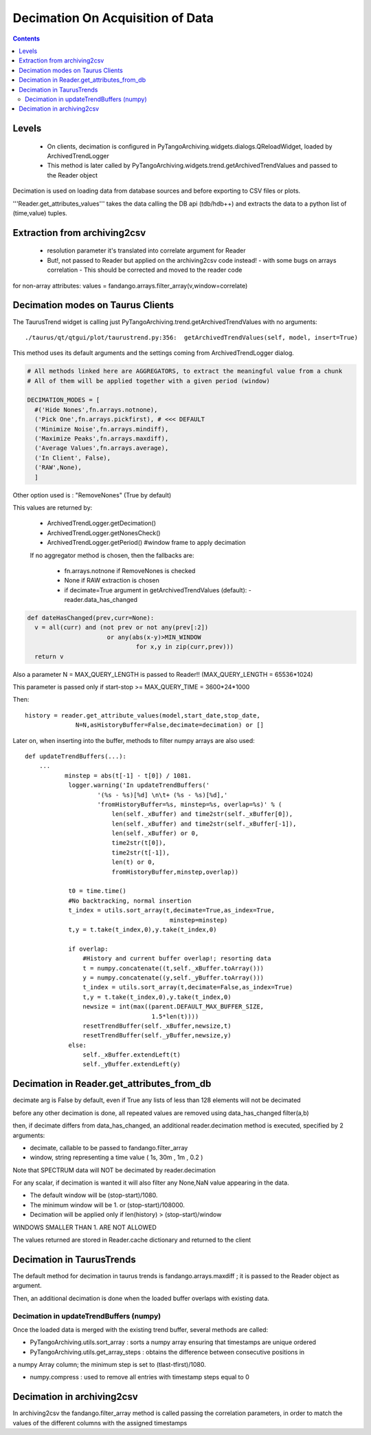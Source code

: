 ---------------------------------
Decimation On Acquisition of Data
---------------------------------

.. contents::


Levels 
------

 - On clients, decimation is configured in PyTangoArchiving.widgets.dialogs.QReloadWidget, loaded by ArchivedTrendLogger

 - This method is later called by PyTangoArchiving.widgets.trend.getArchivedTrendValues and passed to the Reader object
 
Decimation is used on loading data from database sources and before exporting to CSV files or plots.

'''Reader.get_attributes_values''' takes the data calling the DB api (tdb/hdb++) and extracts the 
data to a python list of (time,value) tuples.

Extraction from archiving2csv
-----------------------------

 - resolution parameter it's translated into correlate argument for Reader
 - But!, not passed to Reader but applied on the archiving2csv code instead!
   - with some bugs on arrays correlation
   - This should be corrected and moved to the reader code
   
for non-array attributes: values = fandango.arrays.filter_array(v,window=correlate)

Decimation modes on Taurus Clients
----------------------------------

The TaurusTrend widget is calling just PyTangoArchiving.trend.getArchivedTrendValues with no arguments::

    ./taurus/qt/qtgui/plot/taurustrend.py:356:  getArchivedTrendValues(self, model, insert=True)
    
This method uses its default arguments and the settings coming from ArchivedTrendLogger dialog.

.. code::

  # All methods linked here are AGGREGATORS, to extract the meaningful value from a chunk
  # All of them will be applied together with a given period (window)

  DECIMATION_MODES = [
    #('Hide Nones',fn.arrays.notnone),
    ('Pick One',fn.arrays.pickfirst), # <<< DEFAULT
    ('Minimize Noise',fn.arrays.mindiff),
    ('Maximize Peaks',fn.arrays.maxdiff),
    ('Average Values',fn.arrays.average),
    ('In Client', False),
    ('RAW',None),        
    ]
    
Other option used is : "RemoveNones" (True by default)

This values are returned by:

 - ArchivedTrendLogger.getDecimation()
 - ArchivedTrendLogger.getNonesCheck()
 - ArchivedTrendLogger.getPeriod() #window frame to apply decimation
 
 If no aggregator method is chosen, then the fallbacks are:
 
  - fn.arrays.notnone if RemoveNones is checked
  - None if RAW extraction is chosen
  - if decimate=True argument in getArchivedTrendValues (default):
    - reader.data_has_changed
    
.. code::

  def dateHasChanged(prev,curr=None):
    v = all(curr) and (not prev or not any(prev[:2]) 
                        or any(abs(x-y)>MIN_WINDOW 
                                for x,y in zip(curr,prev)))
    return v
    
Also a parameter N = MAX_QUERY_LENGTH is passed to Reader!! (MAX_QUERY_LENGTH = 65536*1024)

This parameter is passed only if start-stop >= MAX_QUERY_TIME = 3600*24*1000

Then::

  history = reader.get_attribute_values(model,start_date,stop_date,
                N=N,asHistoryBuffer=False,decimate=decimation) or []
                
Later on, when inserting into the buffer, methods to filter numpy arrays are also used::

    def updateTrendBuffers(...):
        ...
               minstep = abs(t[-1] - t[0]) / 1081.
                logger.warning('In updateTrendBuffers('
                        '(%s - %s)[%d] \n\t+ (%s - %s)[%d],'
                        'fromHistoryBuffer=%s, minstep=%s, overlap=%s)' % (
                            len(self._xBuffer) and time2str(self._xBuffer[0]),
                            len(self._xBuffer) and time2str(self._xBuffer[-1]),
                            len(self._xBuffer) or 0,
                            time2str(t[0]),
                            time2str(t[-1]),
                            len(t) or 0,
                            fromHistoryBuffer,minstep,overlap))
                
                t0 = time.time()
                #No backtracking, normal insertion
                t_index = utils.sort_array(t,decimate=True,as_index=True,
                                            minstep=minstep)
                t,y = t.take(t_index,0),y.take(t_index,0)                                

                if overlap: 
                    #History and current buffer overlap!; resorting data
                    t = numpy.concatenate((t,self._xBuffer.toArray()))
                    y = numpy.concatenate((y,self._yBuffer.toArray()))
                    t_index = utils.sort_array(t,decimate=False,as_index=True)
                    t,y = t.take(t_index,0),y.take(t_index,0)
                    newsize = int(max((parent.DEFAULT_MAX_BUFFER_SIZE,
                                       1.5*len(t))))
                    resetTrendBuffer(self._xBuffer,newsize,t)
                    resetTrendBuffer(self._yBuffer,newsize,y)
                else: 
                    self._xBuffer.extendLeft(t)
                    self._yBuffer.extendLeft(y)
                    
            
    

Decimation in Reader.get_attributes_from_db
-------------------------------------------

decimate arg is False by default, even if True any lists of less than 128 elements will not be decimated

before any other decimation is done, all repeated values are removed using data_has_changed filter(a,b)

then, if decimate differs from data_has_changed, an additional reader.decimation method is executed,
specified by 2 arguments:

- decimate, callable to be passed to fandango.filter_array
- window, string representing a time value ( 1s, 30m , 1m , 0.2 )

Note that SPECTRUM data will NOT be decimated by reader.decimation

For any scalar, if decimation is wanted it will also filter any None,NaN value appearing in the data.

- The default window will be (stop-start)/1080.
- The minimum window will be 1. or (stop-start)/108000.
- Decimation will be applied only if len(history) > (stop-start)/window

WINDOWS SMALLER THAN 1. ARE NOT ALLOWED

The values returned are stored in Reader.cache dictionary and returned to the client

Decimation in TaurusTrends
--------------------------

The default method for decimation in taurus trends is fandango.arrays.maxdiff ; it is passed to 
the Reader object as argument.

Then, an additional decimation is done when the loaded buffer overlaps with existing data.

Decimation in updateTrendBuffers (numpy)
........................................

Once the loaded data is merged with the existing trend buffer, several methods are called:

- PyTangoArchiving.utils.sort_array : sorts a numpy array ensuring that timestamps are unique ordered

- PyTangoArchiving.utils.get_array_steps : obtains the difference between consecutive positions in 
a numpy Array column; the minimum step is set to (tlast-tfirst)/1080.

- numpy.compress : used to remove all entries with timestamp steps equal to 0


Decimation in archiving2csv
---------------------------

In archiving2csv the fandango.filter_array method is called passing the correlation parameters, in order to match
the values of the different columns with the assigned timestamps


